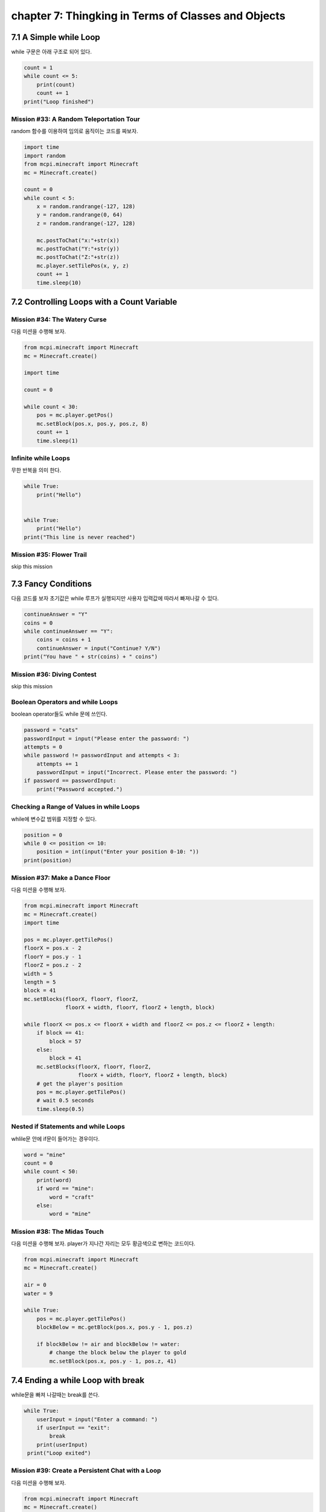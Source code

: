 chapter 7: Thingking in Terms of Classes and Objects
==============================================================

7.1 A Simple while Loop
----------------------------

while 구문은 아래 구조로 되어 있다.

.. code-block:: python


    count = 1
    while count <= 5:
        print(count)
        count += 1
    print("Loop finished")



Mission #33: A Random Teleportation Tour
~~~~~~~~~~~~~~~~~~~~~~~~~~~~~~~~~~~~~~~~~~

random 함수를 이용하여 임의로 움직이는 코드를 짜보자.


.. code-block:: python


    import time
    import random
    from mcpi.minecraft import Minecraft
    mc = Minecraft.create()

    count = 0
    while count < 5:
        x = random.randrange(-127, 128)
        y = random.randrange(0, 64)
        z = random.randrange(-127, 128)

        mc.postToChat("x:"+str(x))
        mc.postToChat("Y:"+str(y))
        mc.postToChat("Z:"+str(z))
        mc.player.setTilePos(x, y, z)
        count += 1
        time.sleep(10)





7.2 Controlling Loops with a Count Variable
----------------------------------------------

Mission #34: The Watery Curse
~~~~~~~~~~~~~~~~~~~~~~~~~~~~~
다음 미션을 수행해 보자.

.. code-block:: python


    from mcpi.minecraft import Minecraft
    mc = Minecraft.create()

    import time

    count = 0

    while count < 30:
        pos = mc.player.getPos()
        mc.setBlock(pos.x, pos.y, pos.z, 8)
        count += 1
        time.sleep(1)

Infinite while Loops
~~~~~~~~~~~~~~~~~~~~~~~

무한 반복을 의미 한다.

.. code-block:: python


    while True:
        print("Hello")


    while True:
        print("Hello")
    print("This line is never reached")


Mission #35: Flower Trail
~~~~~~~~~~~~~~~~~~~~~~~~~~~
skip this mission




7.3 Fancy Conditions
------------------------

다음 코드를 보자
초기값은 while 루프가 실행되지만 사용자 입력값에 따라서 빠져나갈 수 있다.


.. code-block:: python

    continueAnswer = "Y"
    coins = 0
    while continueAnswer == "Y":
        coins = coins + 1
        continueAnswer = input("Continue? Y/N")
    print("You have " + str(coins) + " coins")



Mission #36: Diving Contest
~~~~~~~~~~~~~~~~~~~~~~~~~~~~~~~
skip this mission

Boolean Operators and while Loops
~~~~~~~~~~~~~~~~~~~~~~~~~~~~~~~~~~

boolean operator들도 while 문에 쓰인다.

.. code-block:: python


    password = "cats"
    passwordInput = input("Please enter the password: ")
    attempts = 0
    while password != passwordInput and attempts < 3:
        attempts += 1
        passwordInput = input("Incorrect. Please enter the password: ")
    if password == passwordInput:
        print("Password accepted.")


Checking a Range of Values in while Loops
~~~~~~~~~~~~~~~~~~~~~~~~~~~~~~~~~~~~~~~~~~~~
while에 변수값 범위를 지정할 수 있다.

.. code-block:: python

    position = 0
    while 0 <= position <= 10:
        position = int(input("Enter your position 0-10: "))
    print(position)


Mission #37: Make a Dance Floor
~~~~~~~~~~~~~~~~~~~~~~~~~~~~~~~~~

다음 미션을 수행해 보자.

.. code-block:: python

    from mcpi.minecraft import Minecraft
    mc = Minecraft.create()
    import time

    pos = mc.player.getTilePos()
    floorX = pos.x - 2
    floorY = pos.y - 1
    floorZ = pos.z - 2
    width = 5
    length = 5
    block = 41
    mc.setBlocks(floorX, floorY, floorZ,
                 floorX + width, floorY, floorZ + length, block)

    while floorX <= pos.x <= floorX + width and floorZ <= pos.z <= floorZ + length:
        if block == 41:
            block = 57
        else:
            block = 41
        mc.setBlocks(floorX, floorY, floorZ,
                     floorX + width, floorY, floorZ + length, block)
        # get the player's position
        pos = mc.player.getTilePos()
        # wait 0.5 seconds
        time.sleep(0.5)

Nested if Statements and while Loops
~~~~~~~~~~~~~~~~~~~~~~~~~~~~~~~~~~~~~

whlile문 안에 if문이 들어가는 경우이다.

.. code-block:: python

    word = "mine"
    count = 0
    while count < 50:
        print(word)
        if word == "mine":
            word = "craft"
        else:
            word = "mine"

Mission #38: The Midas Touch
~~~~~~~~~~~~~~~~~~~~~~~~~~~~~~

다음 미션을 수행해 보자.
player가 지나간 자리는 모두 황금색으로 변하는 코드이다.


.. code-block:: python

    from mcpi.minecraft import Minecraft
    mc = Minecraft.create()

    air = 0
    water = 9

    while True:
        pos = mc.player.getTilePos()
        blockBelow = mc.getBlock(pos.x, pos.y - 1, pos.z)

        if blockBelow != air and blockBelow != water:
            # change the block below the player to gold
            mc.setBlock(pos.x, pos.y - 1, pos.z, 41)





7.4 Ending a while Loop with break
---------------------------------------

while문을 빠져 나갈때는 break를 쓴다.

.. code-block:: python

    while True:
        userInput = input("Enter a command: ")
        if userInput == "exit":
            break
        print(userInput)
     print("Loop exited")



Mission #39: Create a Persistent Chat with a Loop
~~~~~~~~~~~~~~~~~~~~~~~~~~~~~~~~~~~~~~~~~~~~~~~~~~~~~~~~~
다음 미션을 수행해 보자.

.. code-block:: python


    from mcpi.minecraft import Minecraft
    mc = Minecraft.create()

    userName = input("Enter your username: ")

    while True:
        message = input("Enter your message: ")
        if message == "exit":
            break
        mc.postToChat(userName + ": " + message)

Mission #40: Hot and Cold
~~~~~~~~~~~~~~~~~~~~~~~~~~~~~

.. code-block:: python

    from mcpi.minecraft import Minecraft
    import math
    import time
    import random
    mc = Minecraft.create()

    destX = random.randint(-127, 127)
    destZ = random.randint(-127, 127)
    destY = mc.getHeight(destX, destZ)

    print(destX, destY, destZ)

    block = 57
    mc.setBlock(destX, destY, destZ, block)
    mc.postToChat("Block set")

    while True:
        pos = mc.player.getPos()
        distance = math.sqrt((pos.x - destX) ** 2 + (pos.z - destZ) ** 2)

        if distance == 0:
            break

        if distance > 100:
            mc.postToChat("Freezing")
        elif distance > 50:
            mc.postToChat("Cold")
        elif distance > 25:
            mc.postToChat("Warm")
        elif distance > 12:
            mc.postToChat("Boiling")
        elif distance > 6:
            mc.postToChat("On fire!")
        elif distance == 0:
            mc.postToChat("Found it")




7.4 What You Learned
----------------------

while loops
loops with conditions
